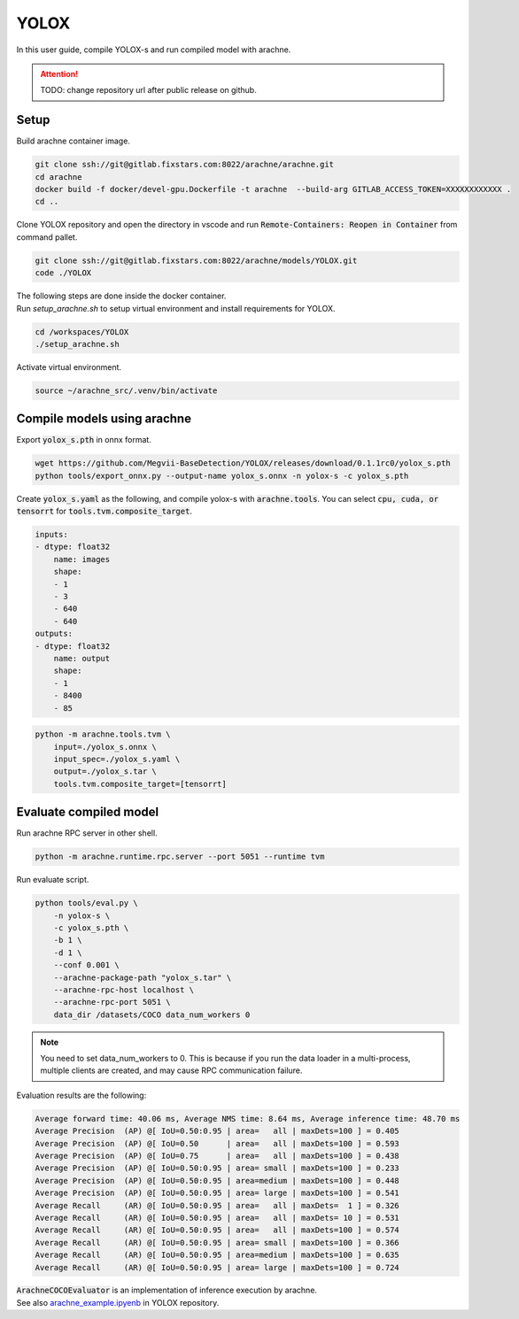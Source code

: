 YOLOX
=====

In this user guide, compile YOLOX-s and run compiled model with arachne.

.. attention:: TODO: change repository url after public release on github.

Setup
#####

Build arachne container image.

.. code:: bash

    git clone ssh://git@gitlab.fixstars.com:8022/arachne/arachne.git
    cd arachne
    docker build -f docker/devel-gpu.Dockerfile -t arachne  --build-arg GITLAB_ACCESS_TOKEN=XXXXXXXXXXXX .
    cd ..

Clone YOLOX repository and open the directory in vscode and run :code:`Remote-Containers: Reopen in Container` from command pallet.

.. code:: bash

    git clone ssh://git@gitlab.fixstars.com:8022/arachne/models/YOLOX.git
    code ./YOLOX

| The following steps are done inside the docker container.
| Run `setup_arachne.sh` to setup virtual environment and install requirements for YOLOX.

.. code:: bash

    cd /workspaces/YOLOX
    ./setup_arachne.sh

Activate virtual environment.

.. code:: bash

    source ~/arachne_src/.venv/bin/activate


Compile models using arachne
#########################

Export :code:`yolox_s.pth` in onnx format.

.. code:: bash

    wget https://github.com/Megvii-BaseDetection/YOLOX/releases/download/0.1.1rc0/yolox_s.pth
    python tools/export_onnx.py --output-name yolox_s.onnx -n yolox-s -c yolox_s.pth

Create :code:`yolox_s.yaml` as the following, and compile yolox-s with :code:`arachne.tools`.
You can select :code:`cpu, cuda, or tensorrt` for :code:`tools.tvm.composite_target`.

.. code:: yaml

    inputs:
    - dtype: float32
        name: images
        shape:
        - 1
        - 3
        - 640
        - 640
    outputs:
    - dtype: float32
        name: output
        shape:
        - 1
        - 8400
        - 85

.. code:: bash

    python -m arachne.tools.tvm \
        input=./yolox_s.onnx \
        input_spec=./yolox_s.yaml \
        output=./yolox_s.tar \
        tools.tvm.composite_target=[tensorrt]

Evaluate compiled model
#######################

Run arachne RPC server in other shell.

.. code:: bash

    python -m arachne.runtime.rpc.server --port 5051 --runtime tvm

Run evaluate script.

.. code:: bash

    python tools/eval.py \
        -n yolox-s \
        -c yolox_s.pth \
        -b 1 \
        -d 1 \
        --conf 0.001 \
        --arachne-package-path "yolox_s.tar" \
        --arachne-rpc-host localhost \
        --arachne-rpc-port 5051 \
        data_dir /datasets/COCO data_num_workers 0

.. note:: You need to set data_num_workers to 0.
    This is because if you run the data loader in a multi-process, multiple clients are created, and may cause RPC communication failure.

Evaluation results are the following:

.. code::

    Average forward time: 40.06 ms, Average NMS time: 8.64 ms, Average inference time: 48.70 ms
    Average Precision  (AP) @[ IoU=0.50:0.95 | area=   all | maxDets=100 ] = 0.405
    Average Precision  (AP) @[ IoU=0.50      | area=   all | maxDets=100 ] = 0.593
    Average Precision  (AP) @[ IoU=0.75      | area=   all | maxDets=100 ] = 0.438
    Average Precision  (AP) @[ IoU=0.50:0.95 | area= small | maxDets=100 ] = 0.233
    Average Precision  (AP) @[ IoU=0.50:0.95 | area=medium | maxDets=100 ] = 0.448
    Average Precision  (AP) @[ IoU=0.50:0.95 | area= large | maxDets=100 ] = 0.541
    Average Recall     (AR) @[ IoU=0.50:0.95 | area=   all | maxDets=  1 ] = 0.326
    Average Recall     (AR) @[ IoU=0.50:0.95 | area=   all | maxDets= 10 ] = 0.531
    Average Recall     (AR) @[ IoU=0.50:0.95 | area=   all | maxDets=100 ] = 0.574
    Average Recall     (AR) @[ IoU=0.50:0.95 | area= small | maxDets=100 ] = 0.366
    Average Recall     (AR) @[ IoU=0.50:0.95 | area=medium | maxDets=100 ] = 0.635
    Average Recall     (AR) @[ IoU=0.50:0.95 | area= large | maxDets=100 ] = 0.724

| :code:`ArachneCOCOEvaluator` is an implementation of inference execution by arachne.
| See also `arachne_example.ipyenb <https://gitlab.fixstars.com/arachne/models/YOLOX/-/blob/main/arachne_example.ipyenb>`_ in YOLOX repository.